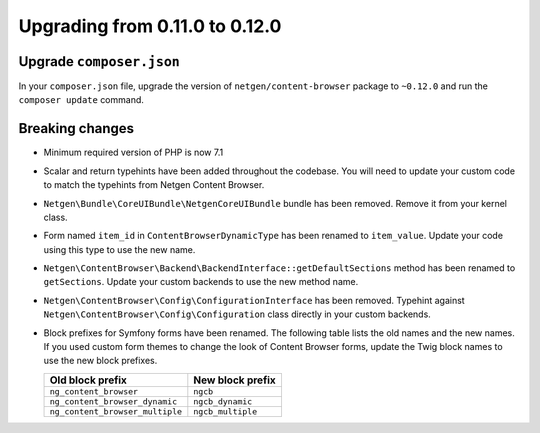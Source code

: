 Upgrading from 0.11.0 to 0.12.0
===============================

Upgrade ``composer.json``
-------------------------

In your ``composer.json`` file, upgrade the version of ``netgen/content-browser``
package to ``~0.12.0`` and run the ``composer update`` command.

Breaking changes
----------------

* Minimum required version of PHP is now 7.1

* Scalar and return typehints have been added throughout the codebase. You
  will need to update your custom code to match the typehints from Netgen
  Content Browser.

* ``Netgen\Bundle\CoreUIBundle\NetgenCoreUIBundle`` bundle has been removed.
  Remove it from your kernel class.

* Form named ``item_id`` in ``ContentBrowserDynamicType`` has been renamed to
  ``item_value``. Update your code using this type to use the new name.

* ``Netgen\ContentBrowser\Backend\BackendInterface::getDefaultSections`` method
  has been renamed to ``getSections``. Update your custom backends to use the
  new method name.

* ``Netgen\ContentBrowser\Config\ConfigurationInterface`` has been removed.
  Typehint against ``Netgen\ContentBrowser\Config\Configuration`` class directly
  in your custom backends.

* Block prefixes for Symfony forms have been renamed. The following table lists
  the old names and the new names. If you used custom form themes to change the
  look of Content Browser forms, update the Twig block names to use the new
  block prefixes.

  +---------------------------------+-------------------+
  | Old block prefix                | New block prefix  |
  +=================================+===================+
  | ``ng_content_browser``          | ``ngcb``          |
  +---------------------------------+-------------------+
  | ``ng_content_browser_dynamic``  | ``ngcb_dynamic``  |
  +---------------------------------+-------------------+
  | ``ng_content_browser_multiple`` | ``ngcb_multiple`` |
  +---------------------------------+-------------------+

